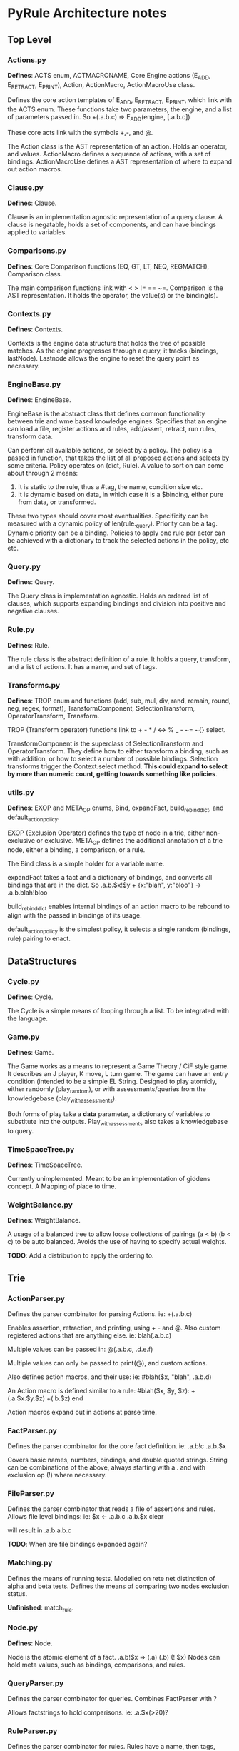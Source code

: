 * PyRule Architecture notes
** Top Level
*** Actions.py
    *Defines*: ACTS enum, ACTMACRONAME, Core Engine actions (E_ADD, E_RETRACT, E_PRINT),
    Action, ActionMacro, ActionMacroUse class.

    Defines the core action templates of E_ADD, E_RETRACT, E_PRINT, which link with the ACTS enum.
    These functions take two parameters, the engine, and a list of parameters passed in.
    So +(.a.b.c) => E_ADD(engine, [.a.b.c])

    These core acts link with the symbols +,-, and @.

    The Action class is the AST representation of an action. Holds an operator, and values.
    ActionMacro defines a sequence of actions, with a set of bindings. 
    ActionMacroUse defines a AST representation of where to expand out action macros.    

*** Clause.py
    *Defines*: Clause.

    Clause is an implementation agnostic representation of a query clause. 
    A clause is negatable, holds a set of components, and can have bindings applied to variables.    

*** Comparisons.py
    *Defines*: Core Comparison functions (EQ, GT, LT, NEQ, REGMATCH), Comparison class.

    The main comparison functions link with < > != == ~=. 
    Comparison is the AST representation. It holds the operator, the value(s) or the binding(s). 

*** Contexts.py
    *Defines*: Contexts.

    Contexts is the engine data structure that holds the tree of possible matches.
    As the engine progresses through a query, it tracks (bindings, lastNode).
    Lastnode allows the engine to reset the query point as necessary.

*** EngineBase.py
    *Defines*: EngineBase.

    EngineBase is the abstract class that defines common functionality between trie and 
    wme based knowledge engines. Specifies that an engine can load a file, register actions and rules, 
    add/assert, retract, run rules, transform data.
    
    Can perform all available actions, or select by a policy.
    The policy is a passed in function, that takes the list of all proposed actions and selects by some criteria.
    Policy operates on (dict, Rule).
    A value to sort on can come about through 2 means:
    1) It is static to the rule, thus a #tag, the name, condition size etc.
    2) It is dynamic based on data, in which case it is a $binding, either pure from data,
       or transformed.

    These two types should cover most eventualities. Specificity can be measured with a dynamic policy
    of len(rule._query). Priority can be a tag. Dynamic priority can be a binding. Policies to apply
    one rule per actor can be achieved with a dictionary to track the selected actions in the policy, etc etc. 
    
*** Query.py
    *Defines*: Query.

    The Query class is implementation agnostic. Holds an ordered list of clauses, which supports
    expanding bindings and division into positive and negative clauses.

*** Rule.py
    *Defines*: Rule.

    The rule class is the abstract definition of a rule. It holds a query, transform, and a list of actions. 
    It has a name, and set of tags.

*** Transforms.py
    *Defines*: TROP enum and functions (add, sub, mul, div, rand, remain, round, neg, regex, format),
    TransformComponent, SelectionTransform, OperatorTransform, Transform.

    TROP (Transform operator) functions link to + - * / <-> % _ - ~= ~{} select.

    TransformComponent is the superclass of SelectionTransform and OperatorTransform.
    They define how to either transform a binding, such as with addition,
    or how to select a number of possible bindings. 
    Selection transforms trigger the Context.select method.
    *This could expand to select by more than numeric count, getting towards something like
    policies*.

*** utils.py
    *Defines*: EXOP and META_OP enums, Bind, expandFact, build_rebind_dict, and default_action_policy.

    EXOP (Exclusion Operator) defines the type of node in a trie, either non-exclusive or exclusive.
    META_OP defines the additional annotation of a trie node, either a binding, a comparison, or a rule.
    
    The Bind class is a simple holder for a variable name.
    
    expandFact takes a fact and a dictionary of bindings, and converts all bindings that are in the dict.
    So .a.b.$x!$y + {x:"blah", y:"bloo"} -> .a.b.blah!bloo
    
    build_rebind_dict enables internal bindings of an action macro to be rebound to align with 
    the passed in bindings of its usage. 

    default_action_policy is the simplest policy, it selects a single random (bindings, rule) pairing to enact.

** DataStructures
*** Cycle.py
    *Defines*: Cycle.

    The Cycle is a simple means of looping through a list. To be integrated with the language.

*** Game.py
    *Defines*: Game.
    
    The Game works as a means to represent a Game Theory / CiF style game. 
    It describes an J player, K move, L turn game. 
    The game can have an entry condition (intended to be a simple EL String.
    Designed to play atomicly, either randomly (play_random),
    or with assessments/queries from the knowledgebase (play_with_assessments).

    Both forms of play take a *data* parameter, a dictionary of variables to substitute into the outputs.
    Play_with_assessments also takes a knowledgebase to query. 

*** TimeSpaceTree.py
    *Defines*: TimeSpaceTree.

    Currently unimplemented. Meant to be an implementation of giddens concept.
    A Mapping of place to time.

*** WeightBalance.py
    *Defines*: WeightBalance.

    A usage of a balanced tree to allow loose collections of pairings (a < b) (b < c)
    to be auto balanced. Avoids the use of having to specify actual weights.

    *TODO*: Add a distribution to apply the ordering to.  

** Trie
*** ActionParser.py
    Defines the parser combinator for parsing Actions.
    ie: +(.a.b.c)
    
    Enables assertion, retraction, and printing, using + - and @.
    Also custom registered actions that are anything else. 
    ie: blah(.a.b.c)

    Multiple values can be passed in:
    @(.a.b.c, .d.e.f)

    Multiple values can only be passed to print(@), and custom actions.

    Also defines action macros, and their use:
    ie: #blah($x, "blah", .a.b.d)

    An Action macro is defined similar to a rule:
    #blah($x, $y, $z):
    	+(.a.$x.$y.$z)
        +(.b.$z)
    end
    
    Action macros expand out in actions at parse time.

*** FactParser.py
    Defines the parser combinator for the core fact definition.
    ie: .a.b!c
    .a.b.$x
    
    Covers basic names, numbers, bindings, and double quoted strings.
    String can be combinations of the above, always starting with a .
    and with exclusion op (!)  where necessary.

*** FileParser.py
    Defines the parser combinator that reads a file of assertions and rules.
    Allows file level bindings:
    ie: $x <- .a.b.c
    .a.b.$x
    clear
    
    will result in .a.b.a.b.c

    *TODO*: When are file bindings expanded again?

*** Matching.py
    Defines the means of running tests. Modelled on rete net distinction of
    alpha and beta tests.
    Defines the means of comparing two nodes exclusion status.

    *Unfinished*: match_rule.

*** Node.py
    *Defines*: Node.

    Node is the atomic element of a fact. .a.b!$x => (.a) (.b) (! $x)
    Nodes can hold meta values, such as bindings, comparisons, and rules.

*** QueryParser.py
    Defines the parser combinator for queries. Combines FactParser with ?
    
    Allows factstrings to hold comparisons. 
    ie: .a.$x(>20)?

*** RuleParser.py
    Defines the parser combinator for rules.
    Rules have a name, then tags, clauses, transforms, and actions/actionmacros.

*** RuleQueryParser.py
    *Unfinished*

*** TransformParser.py
    Defines the parser combinator for transforms. 
    ie: $x + 2 -> $y

    Makes use of defined bindings, and modifies them.
    "-> $y" rebinds without modifying the original, but is optional.

    There are unary, binary, and ternary transforms.

    Unary: round (_), negate (-), and format (~{}).
    Format uses python format syntax, and auto uses anything bound.
    So .a.b.blah,  .a.b.$x? then ~{} "hello ${x}" -> $y
    will result in y = "hello blah"

    Binary: + - * / %, along with rand (<->), and regex substitution (~=)
    Regex substitution uses re.sub, and auto-uses bound variables.

    Transforms can also be the keyword "select" for selection of a limited number of matches
    (check this):
    ie: select 2 - 4

*** Trie.py
    *Defines*: Trie. 

    Trie is the core of the data representation. Supports assertion and retraction, exclusion semantics,
    querying and matching.

*** TrieEngine.py
    *Defines*: TrieEngine

    Defines the implementation of the BaseEngine, for a trie backing.

*** TrieRule.py
    *Defines*: TrieRule

    Defines the trie based implementation of a rule.

** Institutions
   If institutions are a module/file level construct, that would mean
   that files define:
   1) Basic concepts
   2) Roles and Role Groups (Incumbents / Challengers / Enforcers )
   3) Rules
      1) Constitutive rules
      2) Regulative rules
      3) Distributive rules

   4) Inputs and Outputs
   5) Value and Sanction Rankings
   6) Games
   7) Actions
   8) Activities
   9) Sanctions
   10) IGU definition (imports?)
   11) Time limits
   12) Physical limitations
   13) Physical artifacts
   14) Institution change rules`


   So a file parser should be able to verify features.
   Only defined roles should exist, same with concepts.
   Rule conditions should test for inputs, or internal concepts.
   Values should be able to rank.
   Values should match defined concepts.
   Games should verify.
   Sanctions should rank.
   
** Norms in the engine
   The engine needs bayesian weighting of norm obedience, and underlying
   processes of internalization. Explicit linkings of norm deviance with






   
